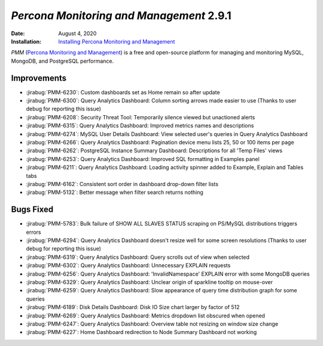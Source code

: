 .. _PMM-2.9.1:

================================================================================
*Percona Monitoring and Management* 2.9.1
================================================================================

:Date: August 4, 2020
:Installation: `Installing Percona Monitoring and Management <https://www.percona.com/doc/percona-monitoring-and-management/2.x/install/index-server.html>`_

*PMM* (`Percona Monitoring and Management <https://www.percona.com/doc/percona-monitoring-and-management/index.html>`_)
is a free and open-source platform for managing and monitoring MySQL, MongoDB, and PostgreSQL
performance.

Improvements
================================================================================

* :jirabug:`PMM-6230`: Custom dashboards set as Home remain so after update
* :jirabug:`PMM-6300`: Query Analytics Dashboard: Column sorting arrows made easier to use (Thanks to user debug for reporting this issue)
* :jirabug:`PMM-6208`: Security Threat Tool: Temporarily silence viewed but unactioned alerts
* :jirabug:`PMM-6315`: Query Analytics Dashboard: Improved metrics names and descriptions
* :jirabug:`PMM-6274`: MySQL User Details Dashboard: View selected user's queries in Query Analytics Dashboard
* :jirabug:`PMM-6266`: Query Analytics Dashboard: Pagination device menu lists 25, 50 or 100 items per page
* :jirabug:`PMM-6262`: PostgreSQL Instance Summary Dashboard: Descriptions for all 'Temp Files' views
* :jirabug:`PMM-6253`: Query Analytics Dashboard: Improved SQL formatting in Examples panel
* :jirabug:`PMM-6211`: Query Analytics Dashboard: Loading activity spinner added to Example, Explain and Tables tabs
* :jirabug:`PMM-6162`: Consistent sort order in dashboard drop-down filter lists
* :jirabug:`PMM-5132`: Better message when filter search returns nothing



Bugs Fixed
================================================================================

* :jirabug:`PMM-5783`: Bulk failure of SHOW ALL SLAVES STATUS scraping on PS/MySQL distributions triggers errors
* :jirabug:`PMM-6294`: Query Analytics Dashboard doesn't resize well for some screen resolutions (Thanks to user debug for reporting this issue)
* :jirabug:`PMM-6319`: Query Analytics Dashboard: Query scrolls out of view when selected
* :jirabug:`PMM-6302`: Query Analytics Dashboard: Unnecessary EXPLAIN requests
* :jirabug:`PMM-6256`: Query Analytics Dashboard: 'InvalidNamespace' EXPLAIN error with some MongoDB queries
* :jirabug:`PMM-6329`: Query Analytics Dashboard: Unclear origin of sparkline tooltip on mouse-over
* :jirabug:`PMM-6259`: Query Analytics Dashboard: Slow appearance of query time distribution graph for some queries
* :jirabug:`PMM-6189`: Disk Details Dashboard: Disk IO Size chart larger by factor of 512
* :jirabug:`PMM-6269`: Query Analytics Dashboard: Metrics dropdown list obscured when opened
* :jirabug:`PMM-6247`: Query Analytics Dashboard: Overview table not resizing on window size change
* :jirabug:`PMM-6227`: Home Dashboard redirection to Node Summary Dashboard not working



